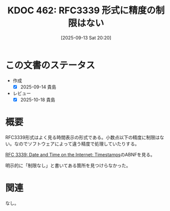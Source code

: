 :properties:
:ID: 20250913T202040
:mtime:    20250914081524
:ctime:    20250913202041
:end:
#+title:      KDOC 462: RFC3339 形式に精度の制限はない
#+date:       [2025-09-13 Sat 20:20]
#+filetags:   :permanent:
#+identifier: 20250913T202040

* この文書のステータス
- 作成
  - [X] 2025-09-14 貴島
- レビュー
  - [X] 2025-10-18 貴島

* 概要

RFC3339形式はよく見る時間表示の形式である。小数点以下の精度に制限はない。なのでソフトウェアによって違う精度で処理していたりする。

[[https://www.rfc-editor.org/rfc/rfc3339#section-5.6][RFC 3339: Date and Time on the Internet: Timestamps]]のABNFを見る。

#+caption: BNF任意の長さの数値列
#+begin_export code
time-secfrac    = "." 1*DIGIT
#+end_export

明示的に「制限なし」と書いてある箇所を見つけらなかった。

* 関連
なし。
